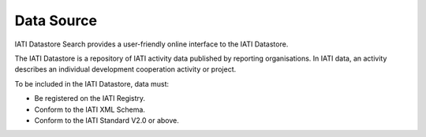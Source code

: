 **************
Data Source
**************

IATI Datastore Search provides a user-friendly online interface to the IATI Datastore.

The IATI Datastore is a repository of IATI activity data published by reporting organisations. In IATI data, an activity describes an individual development cooperation activity or project.

To be included in the IATI Datastore, data must:

- Be registered on the IATI Registry.
- Conform to the IATI XML Schema.
- Conform to the IATI Standard V2.0 or above.
